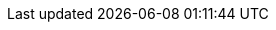 :spec_title: openEHR Platform Conformance Test Schedule
:copyright_year: 2017
:spec_status: DEVELOPMENT
:keywords: conformance, test
:description: openEHR Platform Conformance Test Schedule
